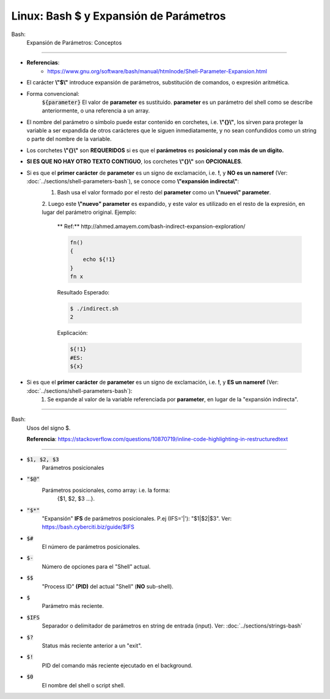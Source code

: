 ========================================
Linux: Bash $ y Expansión de Parámetros
========================================

Bash:
    Expansión de Parámetros: Conceptos

----------------------------------------------

* **Referencias**:
        * https://www.gnu.org/software/bash/manual/htmlnode/Shell-Parameter-Expansion.html

* El carácter **\\"$\\"** introduce expansión de parámetros, substitución de comandos, o expresión aritmética.
* Forma convencional:
    :code:`${parameter}`
    El valor de **parameter** es sustituido. **parameter** es un parámetro del shell como se describe anteriormente, o una referencia a un array.
* El nombre del parámetro o símbolo puede estar contenido en corchetes, i.e. **\\"{}\\"**, los sirven para proteger la variable a ser expandida de otros carácteres que le siguen inmediatamente, y no sean confundidos como un string o parte del nombre de la variable.
* Los corchetes **\\"{}\\"** son **REQUERIDOS** si es que el **parámetros** es **posicional y con más de un dígito.**
* **SI ES QUE NO HAY OTRO TEXTO CONTIGUO**, los corchetes **\\"{}\\"** son **OPCIONALES**.
* Si es que el **primer carácter** de **parameter** es un signo de exclamación, i.e. **!**, y **NO es un nameref** (Ver: :doc:`../sections/shell-parameters-bash`), se conoce como **\\"expansión indirecta\\"**:
    1. Bash usa el valor formado por el resto del **parameter** como un **\\"nuevo\\" parameter**.
    2. Luego este **\\"nuevo" parameter** es expandido, y este valor es utilizado en el resto de la expresión, en lugar del parámetro original.
    Ejemplo:
        ** Ref:** http://ahmed.amayem.com/bash-indirect-expansion-exploration/

        .. code-block:: bash

            fn()
            {
                echo ${!1}
            }
            fn x

        Resultado Esperado:

        .. code-block:: bash

            $ ./indirect.sh
            2

        Explicación: 

        .. code-block:: bash

            ${!1} 
            #ES:
            ${x}

* Si es que el **primer carácter** de **parameter** es un signo de exclamación, i.e. **!**, y **ES un nameref** (Ver: :doc:`../sections/shell-parameters-bash`):
    1. Se expande al valor de la variable referenciada por **parameter**, en lugar de la "expansión indirecta".

----------------------------------------------

Bash:
    Usos del signo $.

    **Referencia**: https://stackoverflow.com/questions/10870719/inline-code-highlighting-in-restructuredtext

----------------------------------------------

* :code:`$1, $2, $3` 
    Parámetros posicionales

* :code:`"$@"` 
    Parámetros posicionales, como array: i.e. la forma: 
        {$1, $2, $3 ...}.

* :code:`"$*"` 
    "Expansión" **IFS** de parámetros posicionales. P.ej (IFS='|'): "$1|$2|$3".
    Ver: https://bash.cyberciti.biz/guide/$IFS

* :code:`$#` 
    El número de parámetros posicionales.

* :code:`$-` 
    Número de opciones para el "Shell" actual.

* :code:`$$` 
    "Process ID" **(PID)** del actual "Shell" (**NO** sub-shell).

* :code:`$`
    Parámetro más reciente.

* :code:`$IFS`
    Separador o delimitador de parámetros en string de entrada (input). Ver: :doc:`../sections/strings-bash`

* :code:`$?`
    Status más reciente anterior a un "exit".

* :code:`$!` 
    PID del comando más reciente ejecutado en el background.

* :code:`$0` 
    El nombre del shell o script shell.

